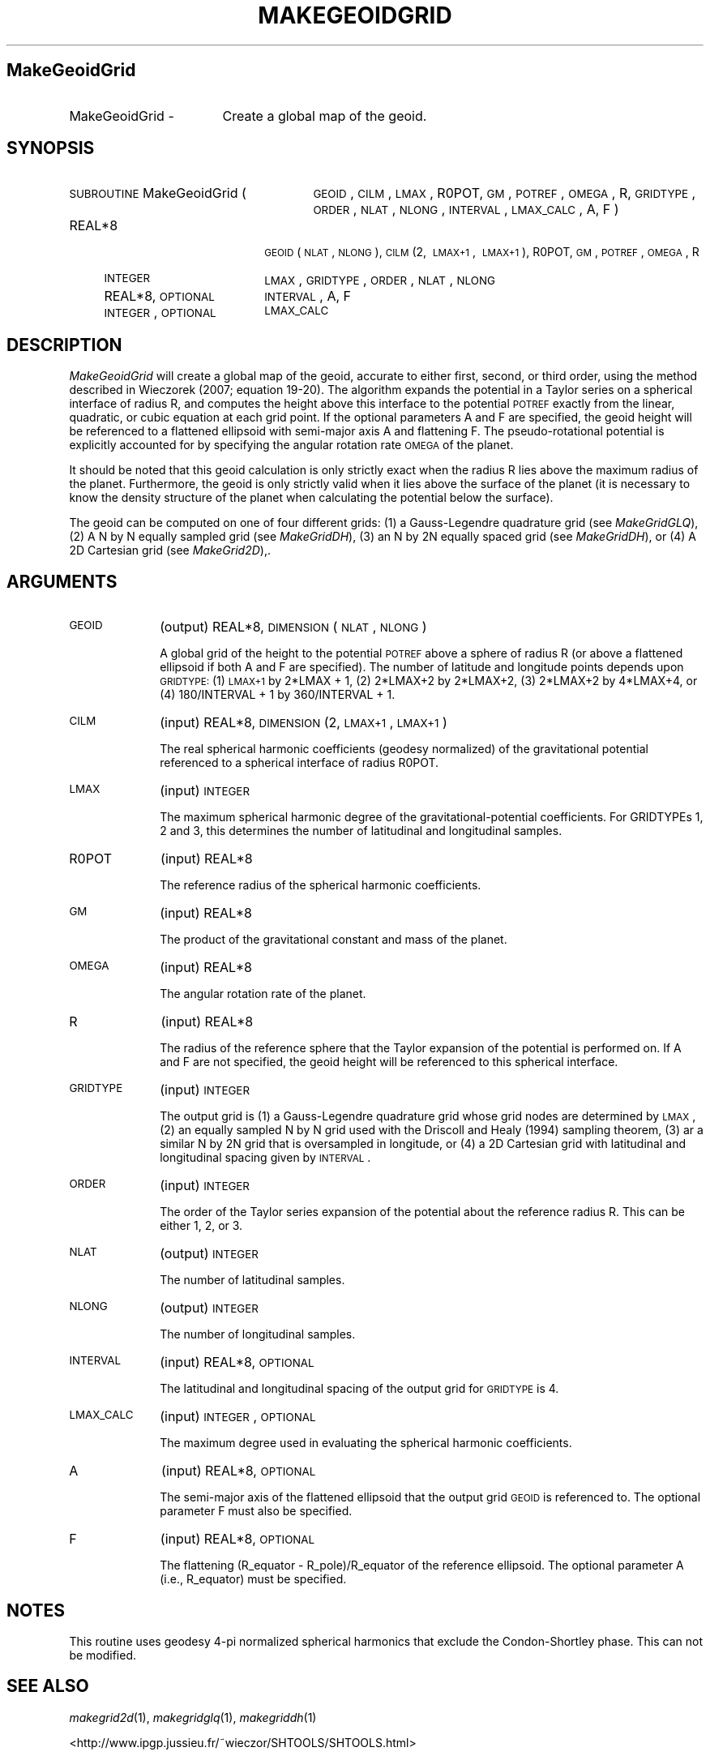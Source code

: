 .\" Automatically generated by Pod::Man 2.16 (Pod::Simple 3.05)
.\"
.\" Standard preamble:
.\" ========================================================================
.de Sh \" Subsection heading
.br
.if t .Sp
.ne 5
.PP
\fB\\$1\fR
.PP
..
.de Sp \" Vertical space (when we can't use .PP)
.if t .sp .5v
.if n .sp
..
.de Vb \" Begin verbatim text
.ft CW
.nf
.ne \\$1
..
.de Ve \" End verbatim text
.ft R
.fi
..
.\" Set up some character translations and predefined strings.  \*(-- will
.\" give an unbreakable dash, \*(PI will give pi, \*(L" will give a left
.\" double quote, and \*(R" will give a right double quote.  \*(C+ will
.\" give a nicer C++.  Capital omega is used to do unbreakable dashes and
.\" therefore won't be available.  \*(C` and \*(C' expand to `' in nroff,
.\" nothing in troff, for use with C<>.
.tr \(*W-
.ds C+ C\v'-.1v'\h'-1p'\s-2+\h'-1p'+\s0\v'.1v'\h'-1p'
.ie n \{\
.    ds -- \(*W-
.    ds PI pi
.    if (\n(.H=4u)&(1m=24u) .ds -- \(*W\h'-12u'\(*W\h'-12u'-\" diablo 10 pitch
.    if (\n(.H=4u)&(1m=20u) .ds -- \(*W\h'-12u'\(*W\h'-8u'-\"  diablo 12 pitch
.    ds L" ""
.    ds R" ""
.    ds C` ""
.    ds C' ""
'br\}
.el\{\
.    ds -- \|\(em\|
.    ds PI \(*p
.    ds L" ``
.    ds R" ''
'br\}
.\"
.\" Escape single quotes in literal strings from groff's Unicode transform.
.ie \n(.g .ds Aq \(aq
.el       .ds Aq '
.\"
.\" If the F register is turned on, we'll generate index entries on stderr for
.\" titles (.TH), headers (.SH), subsections (.Sh), items (.Ip), and index
.\" entries marked with X<> in POD.  Of course, you'll have to process the
.\" output yourself in some meaningful fashion.
.ie \nF \{\
.    de IX
.    tm Index:\\$1\t\\n%\t"\\$2"
..
.    nr % 0
.    rr F
.\}
.el \{\
.    de IX
..
.\}
.\"
.\" Accent mark definitions (@(#)ms.acc 1.5 88/02/08 SMI; from UCB 4.2).
.\" Fear.  Run.  Save yourself.  No user-serviceable parts.
.    \" fudge factors for nroff and troff
.if n \{\
.    ds #H 0
.    ds #V .8m
.    ds #F .3m
.    ds #[ \f1
.    ds #] \fP
.\}
.if t \{\
.    ds #H ((1u-(\\\\n(.fu%2u))*.13m)
.    ds #V .6m
.    ds #F 0
.    ds #[ \&
.    ds #] \&
.\}
.    \" simple accents for nroff and troff
.if n \{\
.    ds ' \&
.    ds ` \&
.    ds ^ \&
.    ds , \&
.    ds ~ ~
.    ds /
.\}
.if t \{\
.    ds ' \\k:\h'-(\\n(.wu*8/10-\*(#H)'\'\h"|\\n:u"
.    ds ` \\k:\h'-(\\n(.wu*8/10-\*(#H)'\`\h'|\\n:u'
.    ds ^ \\k:\h'-(\\n(.wu*10/11-\*(#H)'^\h'|\\n:u'
.    ds , \\k:\h'-(\\n(.wu*8/10)',\h'|\\n:u'
.    ds ~ \\k:\h'-(\\n(.wu-\*(#H-.1m)'~\h'|\\n:u'
.    ds / \\k:\h'-(\\n(.wu*8/10-\*(#H)'\z\(sl\h'|\\n:u'
.\}
.    \" troff and (daisy-wheel) nroff accents
.ds : \\k:\h'-(\\n(.wu*8/10-\*(#H+.1m+\*(#F)'\v'-\*(#V'\z.\h'.2m+\*(#F'.\h'|\\n:u'\v'\*(#V'
.ds 8 \h'\*(#H'\(*b\h'-\*(#H'
.ds o \\k:\h'-(\\n(.wu+\w'\(de'u-\*(#H)/2u'\v'-.3n'\*(#[\z\(de\v'.3n'\h'|\\n:u'\*(#]
.ds d- \h'\*(#H'\(pd\h'-\w'~'u'\v'-.25m'\f2\(hy\fP\v'.25m'\h'-\*(#H'
.ds D- D\\k:\h'-\w'D'u'\v'-.11m'\z\(hy\v'.11m'\h'|\\n:u'
.ds th \*(#[\v'.3m'\s+1I\s-1\v'-.3m'\h'-(\w'I'u*2/3)'\s-1o\s+1\*(#]
.ds Th \*(#[\s+2I\s-2\h'-\w'I'u*3/5'\v'-.3m'o\v'.3m'\*(#]
.ds ae a\h'-(\w'a'u*4/10)'e
.ds Ae A\h'-(\w'A'u*4/10)'E
.    \" corrections for vroff
.if v .ds ~ \\k:\h'-(\\n(.wu*9/10-\*(#H)'\s-2\u~\d\s+2\h'|\\n:u'
.if v .ds ^ \\k:\h'-(\\n(.wu*10/11-\*(#H)'\v'-.4m'^\v'.4m'\h'|\\n:u'
.    \" for low resolution devices (crt and lpr)
.if \n(.H>23 .if \n(.V>19 \
\{\
.    ds : e
.    ds 8 ss
.    ds o a
.    ds d- d\h'-1'\(ga
.    ds D- D\h'-1'\(hy
.    ds th \o'bp'
.    ds Th \o'LP'
.    ds ae ae
.    ds Ae AE
.\}
.rm #[ #] #H #V #F C
.\" ========================================================================
.\"
.IX Title "MAKEGEOIDGRID 1"
.TH MAKEGEOIDGRID 1 "2009-08-18" "SHTOOLS 2.6" "SHTOOLS 2.6"
.\" For nroff, turn off justification.  Always turn off hyphenation; it makes
.\" way too many mistakes in technical documents.
.if n .ad l
.nh
.SH "MakeGeoidGrid"
.IX Header "MakeGeoidGrid"
.IP "MakeGeoidGrid \-" 17
.IX Item "MakeGeoidGrid -"
Create a global map of the geoid.
.SH "SYNOPSIS"
.IX Header "SYNOPSIS"
.IP "\s-1SUBROUTINE\s0 MakeGeoidGrid (" 27
.IX Item "SUBROUTINE MakeGeoidGrid ("
\&\s-1GEOID\s0, \s-1CILM\s0, \s-1LMAX\s0, R0POT, \s-1GM\s0, \s-1POTREF\s0, \s-1OMEGA\s0, R, \s-1GRIDTYPE\s0, \s-1ORDER\s0, \s-1NLAT\s0, \s-1NLONG\s0, \s-1INTERVAL\s0, \s-1LMAX_CALC\s0, A, F )
.RS 4
.IP "REAL*8" 18
.IX Item "REAL*8"
\&\s-1GEOID\s0(\s-1NLAT\s0, \s-1NLONG\s0), \s-1CILM\s0(2,\ \s-1LMAX+1\s0,\ \s-1LMAX+1\s0), R0POT, \s-1GM\s0, \s-1POTREF\s0, \s-1OMEGA\s0, R
.IP "\s-1INTEGER\s0" 18
.IX Item "INTEGER"
\&\s-1LMAX\s0, \s-1GRIDTYPE\s0, \s-1ORDER\s0, \s-1NLAT\s0, \s-1NLONG\s0
.IP "REAL*8, \s-1OPTIONAL\s0" 18
.IX Item "REAL*8, OPTIONAL"
\&\s-1INTERVAL\s0, A, F
.IP "\s-1INTEGER\s0, \s-1OPTIONAL\s0" 18
.IX Item "INTEGER, OPTIONAL"
\&\s-1LMAX_CALC\s0
.RE
.RS 4
.RE
.SH "DESCRIPTION"
.IX Header "DESCRIPTION"
\&\fIMakeGeoidGrid\fR will create a global map of the geoid, accurate to either first, second, or third order, using the method described in Wieczorek (2007; equation 19\-20). The algorithm expands the potential in a Taylor series on a spherical interface of radius R, and computes the height above this interface to the potential \s-1POTREF\s0 exactly from the linear, quadratic, or cubic equation at each grid point. If the optional parameters A and F are specified, the geoid height will be referenced to a flattened ellipsoid with semi-major axis A and flattening F. The pseudo-rotational potential is explicitly accounted for by specifying the angular rotation rate \s-1OMEGA\s0 of the planet.
.PP
It should be noted that this geoid calculation is only strictly exact when the radius R lies above the maximum radius of the planet. Furthermore, the geoid is only strictly valid when it lies above the surface of the planet (it is necessary to know the density structure of the planet when calculating the potential below the surface).
.PP
The geoid can be computed on one of four different grids: (1) a Gauss-Legendre quadrature grid (see \fIMakeGridGLQ\fR), (2) A N by N equally sampled grid (see \fIMakeGridDH\fR), (3) an N by 2N equally spaced grid (see \fIMakeGridDH\fR), or (4) A 2D Cartesian grid (see \fIMakeGrid2D\fR),.
.SH "ARGUMENTS"
.IX Header "ARGUMENTS"
.IP "\s-1GEOID\s0" 10
.IX Item "GEOID"
(output) REAL*8, \s-1DIMENSION\s0(\s-1NLAT\s0, \s-1NLONG\s0)
.Sp
A global grid of the height to the potential \s-1POTREF\s0 above a sphere of radius R (or above a flattened ellipsoid if both A and F are specified). The number of latitude and longitude points depends upon \s-1GRIDTYPE:\s0 (1) \s-1LMAX+1\s0 by 2*LMAX + 1, (2) 2*LMAX+2 by 2*LMAX+2, (3) 2*LMAX+2 by 4*LMAX+4, or (4) 180/INTERVAL + 1 by 360/INTERVAL + 1.
.IP "\s-1CILM\s0" 10
.IX Item "CILM"
(input) REAL*8, \s-1DIMENSION\s0 (2, \s-1LMAX+1\s0, \s-1LMAX+1\s0)
.Sp
The real spherical harmonic coefficients (geodesy normalized) of the gravitational potential referenced to a spherical interface of radius R0POT.
.IP "\s-1LMAX\s0" 10
.IX Item "LMAX"
(input) \s-1INTEGER\s0
.Sp
The maximum spherical harmonic degree of the gravitational-potential coefficients. For GRIDTYPEs 1, 2 and 3, this determines the number of latitudinal and longitudinal samples.
.IP "R0POT" 10
.IX Item "R0POT"
(input) REAL*8
.Sp
The reference radius of the spherical harmonic coefficients.
.IP "\s-1GM\s0" 10
.IX Item "GM"
(input) REAL*8
.Sp
The product of the gravitational constant and mass of the planet.
.IP "\s-1OMEGA\s0" 10
.IX Item "OMEGA"
(input) REAL*8
.Sp
The angular rotation rate of the planet.
.IP "R" 10
.IX Item "R"
(input) REAL*8
.Sp
The radius of the reference sphere that the Taylor expansion of the potential is performed on. If A and F are not specified, the geoid height will be referenced to this spherical interface.
.IP "\s-1GRIDTYPE\s0" 10
.IX Item "GRIDTYPE"
(input) \s-1INTEGER\s0
.Sp
The output grid is (1) a Gauss-Legendre quadrature grid whose grid nodes are determined by \s-1LMAX\s0, (2) an equally sampled N by N grid used with the Driscoll and Healy (1994) sampling theorem, (3) ar a similar N by 2N grid that is oversampled in longitude, or (4) a 2D Cartesian grid with latitudinal and longitudinal spacing given by \s-1INTERVAL\s0.
.IP "\s-1ORDER\s0" 10
.IX Item "ORDER"
(input) \s-1INTEGER\s0
.Sp
The order of the Taylor series expansion of the potential about the reference radius R. This can be either 1, 2, or 3.
.IP "\s-1NLAT\s0" 10
.IX Item "NLAT"
(output) \s-1INTEGER\s0
.Sp
The number of latitudinal samples.
.IP "\s-1NLONG\s0" 10
.IX Item "NLONG"
(output) \s-1INTEGER\s0
.Sp
The number of longitudinal samples.
.IP "\s-1INTERVAL\s0" 10
.IX Item "INTERVAL"
(input) REAL*8, \s-1OPTIONAL\s0
.Sp
The latitudinal and longitudinal spacing of the output grid for \s-1GRIDTYPE\s0 is 4.
.IP "\s-1LMAX_CALC\s0" 10
.IX Item "LMAX_CALC"
(input) \s-1INTEGER\s0, \s-1OPTIONAL\s0
.Sp
The maximum degree used in evaluating the spherical harmonic coefficients.
.IP "A" 10
.IX Item "A"
(input) REAL*8, \s-1OPTIONAL\s0
.Sp
The semi-major axis of the flattened ellipsoid that the output grid \s-1GEOID\s0 is referenced to. The optional parameter F must also be specified.
.IP "F" 10
.IX Item "F"
(input) REAL*8, \s-1OPTIONAL\s0
.Sp
The flattening (R_equator \- R_pole)/R_equator of the reference ellipsoid. The optional parameter A (i.e., R_equator) must be specified.
.SH "NOTES"
.IX Header "NOTES"
This routine uses geodesy 4\-pi normalized spherical harmonics that exclude the Condon-Shortley phase. This can not be modified.
.SH "SEE ALSO"
.IX Header "SEE ALSO"
\&\fImakegrid2d\fR\|(1), \fImakegridglq\fR\|(1), \fImakegriddh\fR\|(1)
.PP
<http://www.ipgp.jussieu.fr/~wieczor/SHTOOLS/SHTOOLS.html>
.SH "REFERENCES"
.IX Header "REFERENCES"
Driscoll, J.R. and D.M. Healy, Computing Fourier transforms and convolutions on the 2\-sphere, \fIAdv. Appl. Math.\fR, 15, 202\-250, 1994.
.PP
Wieczorek, M. A. Gravity and topography of the terrestrial planets, \fITreatise on Geophysics\fR, 10, 165\-206, 2007.
.SH "COPYRIGHT AND LICENSE"
.IX Header "COPYRIGHT AND LICENSE"
Copyright 2005\-2009 by Mark Wieczorek <wieczor@ipgp.fr>.
.PP
This is free software; you can distribute and modify it under the terms of the revised \s-1BSD\s0 license.
